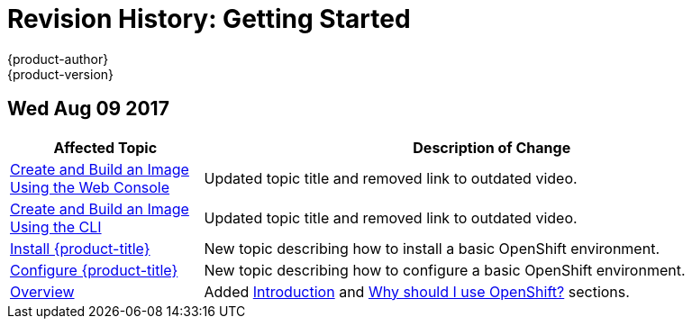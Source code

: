 [[getting-started-revhistory-getting-started]]
= Revision History: Getting Started
{product-author}
{product-version}
:data-uri:
:icons:
:experimental:

// do-release: revhist-tables
== Wed Aug 09 2017

// tag::getting_started_wed_aug_09_2017[]
[cols="1,3",options="header"]
|===

|Affected Topic |Description of Change
//Wed Aug 09 2017
n|xref:../getting_started/developers_cli.adoc#getting-started-developers-console[Create and Build an Image Using the Web Console]
|Updated topic title and removed link to outdated video.

n|xref:../getting_started/developers_cli.adoc#getting-started-developers-cli[Create and Build an Image Using the CLI]
|Updated topic title and removed link to outdated video.

n|xref:../getting_started/install_openshift.adoc#getting-started-install-openshift[Install {product-title}]
|New topic describing how to install a basic OpenShift environment.

n|xref:../getting_started/configure_openshift.adoc#getting-started-configure-openshift[Configure {product-title}]
|New topic describing how to configure a basic OpenShift environment.

|xref:../getting_started/index.adoc#getting-started-index[Overview]
|Added xref:../getting_started/index.adoc#introduction[Introduction] and xref:../getting_started/index.adoc#why-use-openshift[Why should I use OpenShift?] sections.



|===

// end::getting_started_wed_aug_09_2017[]